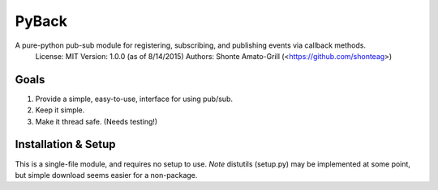 ======
PyBack
======
A pure-python pub-sub module for registering, subscribing, and publishing events via callback methods.
  License: MIT
  Version: 1.0.0 (as of 8/14/2015)
  Authors: Shonte Amato-Grill (<https://github.com/shonteag>)

Goals
-----
1) Provide a simple, easy-to-use, interface for using pub/sub.  
2) Keep it simple.  
3) Make it thread safe. (Needs testing!)  

Installation & Setup
--------------------
This is a single-file module, and requires no setup to use.
*Note* distutils (setup.py) may be implemented at some point, but simple download seems easier for a non-package.

.. code-block:: python
	import pyback
	pyback.open_channel('test_channel')